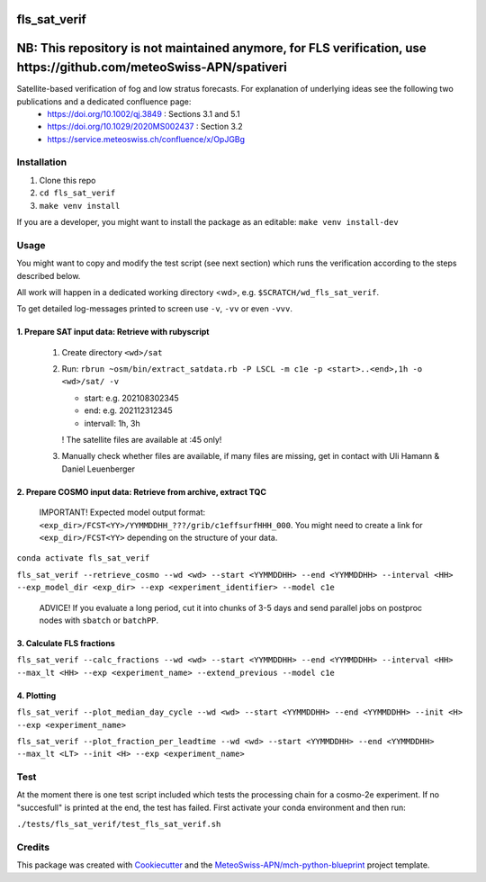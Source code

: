 =============
fls_sat_verif
=============


=============================================================================================================================================================================================================
**NB: This repository is not maintained anymore, for FLS verification, use https://github.com/meteoSwiss-APN/spativeri**
=============================================================================================================================================================================================================


Satellite-based verification of fog and low stratus forecasts. For explanation of underlying ideas see the following two publications and a dedicated confluence page:
    - https://doi.org/10.1002/qj.3849 : Sections 3.1 and 5.1
    - https://doi.org/10.1029/2020MS002437 : Section 3.2
    - https://service.meteoswiss.ch/confluence/x/OpJGBg

------------
Installation
------------
1. Clone this repo
2. ``cd fls_sat_verif``
3. ``make venv install``

If you are a developer, you might want to install the package as an editable: ``make venv install-dev``

-----
Usage
-----

You might want to copy and modify the test script (see next section) which runs the verification according to the steps described below.

All work will happen in a dedicated working directory <wd>, e.g. ``$SCRATCH/wd_fls_sat_verif``.

To get detailed log-messages printed to screen use ``-v``, ``-vv`` or even ``-vvv``.


1. Prepare SAT input data: Retrieve with rubyscript
---------------------------------------------------

    1. Create directory ``<wd>/sat``

    2.  Run: ``rbrun ~osm/bin/extract_satdata.rb -P LSCL -m c1e -p <start>..<end>,1h -o <wd>/sat/ -v``

        - start: e.g. 202108302345
        - end: e.g. 202112312345
        - intervall: 1h, 3h
        ! The satellite files are available at :45 only!

    3. Manually check whether files are available, if many files are missing, get in contact with Uli Hamann & Daniel Leuenberger

2. Prepare COSMO input data: Retrieve from archive, extract TQC
---------------------------------------------------------------

    IMPORTANT! Expected model output format: ``<exp_dir>/FCST<YY>/YYMMDDHH_???/grib/c1effsurfHHH_000``. You might need to create a link for ``<exp_dir>/FCST<YY>`` depending on the structure of your data.

``conda activate fls_sat_verif``

``fls_sat_verif --retrieve_cosmo --wd <wd> --start <YYMMDDHH> --end <YYMMDDHH> --interval <HH> --exp_model_dir <exp_dir> --exp <experiment_identifier> --model c1e``

    ADVICE! If you evaluate a long period, cut it into chunks of 3-5 days and send parallel jobs on postproc nodes with ``sbatch`` or ``batchPP``.

3. Calculate FLS fractions
--------------------------

``fls_sat_verif --calc_fractions --wd <wd> --start <YYMMDDHH> --end <YYMMDDHH> --interval <HH> --max_lt <HH> --exp <experiment_name> --extend_previous --model c1e``

4. Plotting
-----------

``fls_sat_verif --plot_median_day_cycle --wd <wd> --start <YYMMDDHH> --end <YYMMDDHH> --init <H> --exp <experiment_name>``

.. image:: example_median_fls_fraction.png
  :width: 400

``fls_sat_verif --plot_fraction_per_leadtime --wd <wd> --start <YYMMDDHH> --end <YYMMDDHH> --max_lt <LT> --init <H> --exp <experiment_name>``

----
Test
----
At the moment there is one test script included which tests the processing chain for a cosmo-2e experiment. If no "succesfull" is printed at the end, the test has failed. First activate your conda environment and then run:

``./tests/fls_sat_verif/test_fls_sat_verif.sh``

-------
Credits
-------

This package was created with `Cookiecutter`_ and the `MeteoSwiss-APN/mch-python-blueprint`_ project template.

.. _`Cookiecutter`: https://github.com/audreyr/cookiecutter
.. _`MeteoSwiss-APN/mch-python-blueprint`: https://github.com/MeteoSwiss-APN/mch-python-blueprint
